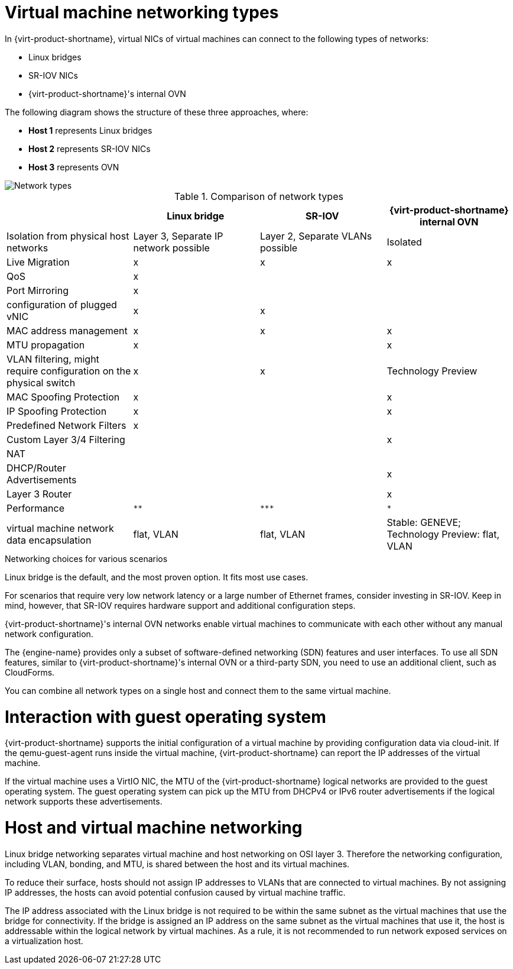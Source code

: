 // Module included in the following assemblies:
//
// doc-Technical_Reference/chap-Network.adoc

:_content-type: REFERENCE
[id="virtual_machine_networking_types"]
= Virtual machine networking types

In {virt-product-shortname}, virtual NICs of virtual machines can connect to the following types of networks:

* Linux bridges
* SR-IOV NICs
* {virt-product-shortname}'s internal OVN

The following diagram shows the structure of these three approaches, where:

* *Host 1* represents Linux bridges
* *Host 2* represents SR-IOV NICs
* *Host 3* represents OVN


image::103_RHV_Networking_Overview_0720.png[Network types]

.Comparison of network types
|===
| |Linux bridge |SR-IOV |{virt-product-shortname} internal OVN

|Isolation from physical host networks
|Layer 3, Separate IP network possible
|Layer 2, Separate VLANs possible
|Isolated

|Live Migration
|x
|x
|x

|QoS
|x
|
|

|Port Mirroring
|x
|
|

| configuration of plugged vNIC
|x
|x
|

|MAC address management
|x
|x
|x

|MTU propagation
|x
|
|x

|VLAN filtering, might require configuration on the physical switch
|x
|x
|Technology Preview

|MAC Spoofing Protection
|x
|
|x

|IP Spoofing Protection
|x
|
|x
|Predefined Network Filters
|x
|
|

|Custom Layer 3/4 Filtering
|
|
|x

|NAT
|
|
|

|DHCP/Router Advertisements
|
|
|x

|Layer 3 Router
|
|
|x

|Performance
|`**`
|`+++***+++`
|`*`

|virtual machine network data encapsulation
|flat, VLAN
|flat, VLAN
|Stable: GENEVE; Technology Preview: flat, VLAN
|===

.Networking choices for various scenarios

Linux bridge is the default, and the most proven option. It fits most use cases.

For scenarios that require very low network latency or a large number of Ethernet frames, consider investing in SR-IOV. Keep in mind, however, that SR-IOV requires hardware support and additional configuration steps.

{virt-product-shortname}'s internal OVN networks enable virtual machines to communicate with each other without any manual network configuration.

The {engine-name} provides only a subset of software-defined networking (SDN) features and user interfaces. To use all SDN features, similar to {virt-product-shortname}'s internal OVN or a third-party SDN, you need to use an additional client, such as CloudForms.

You can combine all network types on a single host and connect them to the same virtual machine.

= Interaction with guest operating system

{virt-product-shortname} supports the initial configuration of a virtual machine by providing configuration data via cloud-init. If the qemu-guest-agent runs inside the virtual machine, {virt-product-shortname} can report the IP addresses of the virtual machine.

If the virtual machine uses a VirtIO NIC, the MTU of the {virt-product-shortname} logical networks are provided to the guest operating system. The guest operating system can pick up the MTU from DHCPv4 or IPv6 router advertisements if the logical network supports these advertisements.

= Host and virtual machine networking

Linux bridge networking separates virtual machine and host networking on OSI layer 3. Therefore the networking configuration, including VLAN, bonding, and MTU, is shared between the host and its virtual machines.

To reduce their surface, hosts should not assign IP addresses to VLANs that are connected to virtual machines. By not assigning IP addresses, the hosts can avoid potential confusion caused by virtual machine traffic.

The IP address associated with the Linux bridge is not required to be within the same subnet as the virtual machines that use the bridge for connectivity. If the bridge is assigned an IP address on the same subnet as the virtual machines that use it, the host is addressable within the logical network by virtual machines. As a rule, it is not recommended to run network exposed services on a virtualization host.
